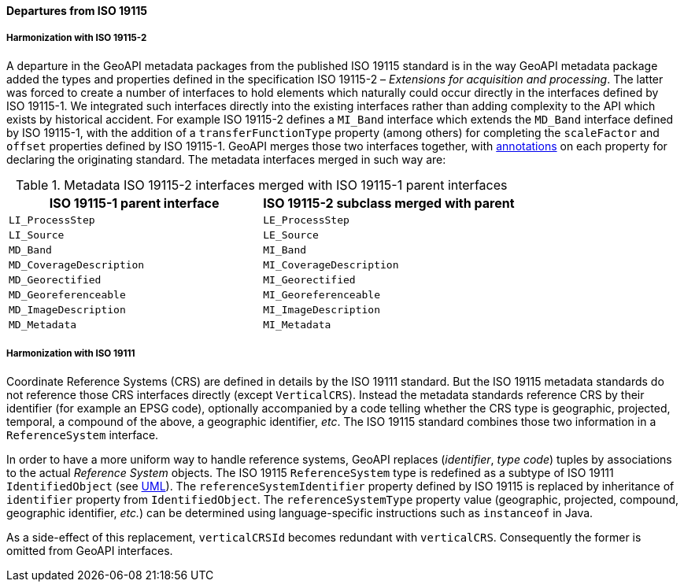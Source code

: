 [[metadata-departures]]
==== Departures from ISO 19115

===== Harmonization with ISO 19115-2
A departure in the GeoAPI metadata packages from the published ISO 19115 standard is in the way GeoAPI metadata package
added the types and properties defined in the specification ISO 19115-2 – _Extensions for acquisition and processing_.
The latter was forced to create a number of interfaces to hold elements which naturally could occur directly in the interfaces defined by ISO 19115-1.
We integrated such interfaces directly into the existing interfaces rather than adding complexity to the API which exists by historical accident.
For example ISO 19115-2 defines a `MI_Band` interface which extends the `MD_Band` interface defined by ISO 19115-1,
with the addition of a `transferFunctionType` property (among others) for completing the `scaleFactor` and
`offset` properties defined by ISO 19115-1. GeoAPI merges those two interfaces together,
with <<annotations,annotations>> on each property for declaring the originating standard.
The metadata interfaces merged in such way are:

.Metadata ISO 19115-2 interfaces merged with ISO 19115-1 parent interfaces
[.compact, options="header"]
|=====================================================================
|ISO 19115-1 parent interface |ISO 19115-2 subclass merged with parent
|`LI_ProcessStep`             |`LE_ProcessStep`
|`LI_Source`                  |`LE_Source`
|`MD_Band`                    |`MI_Band`
|`MD_CoverageDescription`     |`MI_CoverageDescription`
|`MD_Georectified`            |`MI_Georectified`
|`MD_Georeferenceable`        |`MI_Georeferenceable`
|`MD_ImageDescription`        |`MI_ImageDescription`
|`MD_Metadata`                |`MI_Metadata`
|=====================================================================


===== Harmonization with ISO 19111
Coordinate Reference Systems (CRS) are defined in details by the ISO 19111 standard.
But the ISO 19115 metadata standards do not reference those CRS interfaces directly (except `VerticalCRS`).
Instead the metadata standards reference CRS by their identifier (for example an EPSG code),
optionally accompanied by a code telling whether the CRS type is geographic, projected, temporal, a compound of the above, a geographic identifier, _etc_.
The ISO 19115 standard combines those two information in a `ReferenceSystem` interface.

In order to have a more uniform way to handle reference systems,
GeoAPI replaces (_identifier_, _type code_) tuples by associations to the actual _Reference System_ objects.
The ISO 19115 `ReferenceSystem` type is redefined as a subtype of ISO 19111 `IdentifiedObject` (see <<metadata-reference-system,UML>>).
The `reference​System​Identifier` property defined by ISO 19115 is replaced by inheritance of `identifier` property from `IdentifiedObject`.
The `reference​System​Type` property value (geographic, projected, compound, geographic identifier, _etc._)
can be determined using language-specific instructions such as `instanceof` in Java.

As a side-effect of this replacement, `verticalCRSId` becomes redundant with `verticalCRS`.
Consequently the former is omitted from GeoAPI interfaces.
